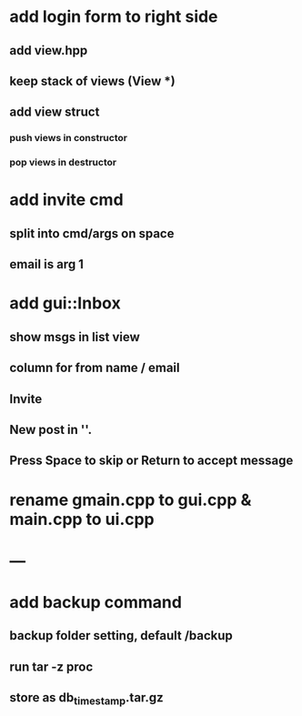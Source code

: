 * add login form to right side
** add view.hpp
** keep stack of views (View *)
** add view struct
*** push views in constructor
*** pop views in destructor
* add invite cmd
** split into cmd/args on space
** email is arg 1
* add gui::Inbox
** show msgs in list view
** column for from name / email
** Invite
** New post in ''.
** Press Space to skip or Return to accept message
* rename gmain.cpp to gui.cpp & main.cpp to ui.cpp
* ---
* add backup command
** backup folder setting, default /backup
** run tar -z proc
** store as db_timestamp.tar.gz
